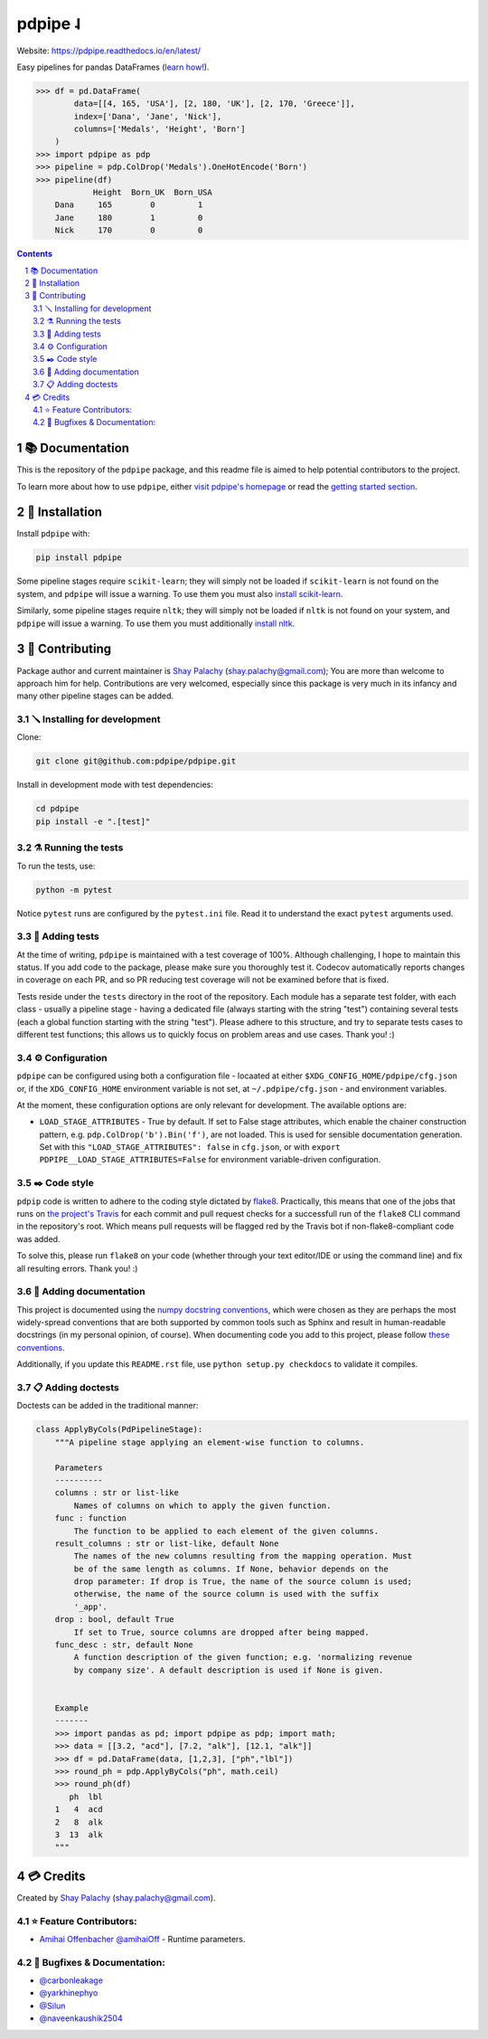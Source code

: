 pdpipe ˨
########

|PyPI-Status| |Downloads| |PyPI-Versions| |Build-Status| |Codecov| |Codefactor| |CodeStyle| |LICENCE|


Website: `https://pdpipe.readthedocs.io/en/latest/ <https://pdpipe.readthedocs.io/en/latest/>`_

Easy pipelines for pandas DataFrames (`learn how! <https://tirthajyoti.github.io/Notebooks/Pandas-pipeline-with-pdpipe>`_).

.. code-block:: python

  >>> df = pd.DataFrame(
          data=[[4, 165, 'USA'], [2, 180, 'UK'], [2, 170, 'Greece']],
          index=['Dana', 'Jane', 'Nick'],
          columns=['Medals', 'Height', 'Born']
      )
  >>> import pdpipe as pdp
  >>> pipeline = pdp.ColDrop('Medals').OneHotEncode('Born')
  >>> pipeline(df)
              Height  Born_UK  Born_USA
      Dana     165        0         1
      Jane     180        1         0
      Nick     170        0         0

.. .. alternative symbols: ˨ ᛪ ᛢ ᚶ ᚺ ↬ ⑀ ⤃ ⤳ ⥤ 』

.. contents::

.. section-numbering::

📚 Documentation
================

This is the repository of the ``pdpipe`` package, and this readme file is aimed to help potential contributors to the project.

To learn more about how to use ``pdpipe``, either `visit pdpipe's homepage <https://pdpipe.readthedocs.io/en/latest/>`_ or read the `getting started section <https://pdpipe.readthedocs.io/en/latest/starting/install/>`_.


🔩 Installation
===============

Install ``pdpipe`` with:

.. code-block:: bash

  pip install pdpipe

Some pipeline stages require ``scikit-learn``; they will simply not be loaded if ``scikit-learn`` is not found on the system, and ``pdpipe`` will issue a warning. To use them you must also `install scikit-learn <http://scikit-learn.org/stable/install.html>`_.


Similarly, some pipeline stages require ``nltk``; they will simply not be loaded if ``nltk`` is not found on your system, and ``pdpipe`` will issue a warning. To use them you must additionally `install nltk <http://www.nltk.org/install.html>`_.



🎁 Contributing
===============

Package author and current maintainer is `Shay Palachy <http://www.shaypalachy.com/>`_ (shay.palachy@gmail.com); You are more than welcome to approach him for help. Contributions are very welcomed, especially since this package is very much in its infancy and many other pipeline stages can be added.

🪛 Installing for development
-----------------------------

Clone:

.. code-block:: bash

  git clone git@github.com:pdpipe/pdpipe.git


Install in development mode with test dependencies:

.. code-block:: bash

  cd pdpipe
  pip install -e ".[test]"


⚗️ Running the tests
--------------------

To run the tests, use:

.. code-block:: bash

  python -m pytest


Notice ``pytest`` runs are configured by the ``pytest.ini`` file. Read it to understand the exact ``pytest`` arguments used.


🔬 Adding tests
---------------

At the time of writing, ``pdpipe`` is maintained with a test coverage of 100%. Although challenging, I hope to maintain this status. If you add code to the package, please make sure you thoroughly test it. Codecov automatically reports changes in coverage on each PR, and so PR reducing test coverage will not be examined before that is fixed.

Tests reside under the ``tests`` directory in the root of the repository. Each module has a separate test folder, with each class - usually a pipeline stage - having a dedicated file (always starting with the string "test") containing several tests (each a global function starting with the string "test"). Please adhere to this structure, and try to separate tests cases to different test functions; this allows us to quickly focus on problem areas and use cases. Thank you! :)


⚙️ Configuration
----------------

``pdpipe`` can be configured using both a configuration file - locaated at either ``$XDG_CONFIG_HOME/pdpipe/cfg.json`` or, if the ``XDG_CONFIG_HOME`` environment variable is not set, at ``~/.pdpipe/cfg.json`` - and environment variables.

At the moment, these configuration options are only relevant for development. The available options are:

* ``LOAD_STAGE_ATTRIBUTES`` - True by default. If set to False stage attributes, which enable the chainer construction pattern, e.g. ``pdp.ColDrop('b').Bin('f')``, are not loaded. This is used for sensible documentation generation. Set with this ``"LOAD_STAGE_ATTRIBUTES": false`` in ``cfg.json``, or with ``export PDPIPE__LOAD_STAGE_ATTRIBUTES=False`` for environment variable-driven configuration.


✒️ Code style
-------------

``pdpip`` code is written to adhere to the coding style dictated by `flake8 <http://flake8.pycqa.org/en/latest/>`_. Practically, this means that one of the jobs that runs on `the project's Travis <https://travis-ci.org/pdpipe/pdpipe>`_ for each commit and pull request checks for a successfull run of the ``flake8`` CLI command in the repository's root. Which means pull requests will be flagged red by the Travis bot if non-flake8-compliant code was added.

To solve this, please run ``flake8`` on your code (whether through your text editor/IDE or using the command line) and fix all resulting errors. Thank you! :)


📓 Adding documentation
-----------------------

This project is documented using the `numpy docstring conventions`_, which were chosen as they are perhaps the most widely-spread conventions that are both supported by common tools such as Sphinx and result in human-readable docstrings (in my personal opinion, of course). When documenting code you add to this project, please follow `these conventions`_.

.. _`numpy docstring conventions`: https://numpydoc.readthedocs.io/en/latest/format.html#docstring-standard
.. _`these conventions`: https://numpydoc.readthedocs.io/en/latest/format.html#docstring-standard

Additionally, if you update this ``README.rst`` file,  use ``python setup.py checkdocs`` to validate it compiles.


📋 Adding doctests
------------------

Doctests can be added in the traditional manner:

.. code-block:: python


    class ApplyByCols(PdPipelineStage):
        """A pipeline stage applying an element-wise function to columns.

        Parameters
        ----------
        columns : str or list-like
            Names of columns on which to apply the given function.
        func : function
            The function to be applied to each element of the given columns.
        result_columns : str or list-like, default None
            The names of the new columns resulting from the mapping operation. Must
            be of the same length as columns. If None, behavior depends on the
            drop parameter: If drop is True, the name of the source column is used;
            otherwise, the name of the source column is used with the suffix
            '_app'.
        drop : bool, default True
            If set to True, source columns are dropped after being mapped.
        func_desc : str, default None
            A function description of the given function; e.g. 'normalizing revenue
            by company size'. A default description is used if None is given.


        Example
        -------
        >>> import pandas as pd; import pdpipe as pdp; import math;
        >>> data = [[3.2, "acd"], [7.2, "alk"], [12.1, "alk"]]
        >>> df = pd.DataFrame(data, [1,2,3], ["ph","lbl"])
        >>> round_ph = pdp.ApplyByCols("ph", math.ceil)
        >>> round_ph(df)
           ph  lbl
        1   4  acd
        2   8  alk
        3  13  alk
        """


💳 Credits
==========
Created by `Shay Palachy <http://www.shaypalachy.com/>`_  (shay.palachy@gmail.com).

⭐ Feature Contributors:
------------------------

* `Amihai Offenbacher @amihaiOff <https://github.com/amihaiOff>`_ - Runtime parameters.

🐞 Bugfixes & Documentation:
----------------------------

* `@carbonleakage <https://github.com/carbonleakage>`_

* `@yarkhinephyo <https://github.com/yarkhinephyo>`_

* `@Silun <https://github.com/Silun>`_

* `@naveenkaushik2504 <https://github.com/naveenkaushik2504>`_

.. alternative:
.. https://badge.fury.io/py/yellowbrick.svg

.. |PyPI-Status| image:: https://img.shields.io/pypi/v/pdpipe.svg
  :target: https://pypi.org/project/pdpipe

.. |PyPI-Versions| image:: https://img.shields.io/pypi/pyversions/pdpipe.svg
   :target: https://pypi.org/project/pdpipe

.. |Build-Status| image:: https://github.com/pdpipe/pdpipe/actions/workflows/test.yml/badge.svg
  :target: https://github.com/pdpipe/pdpipe/actions/workflows/test.yml

.. |LICENCE| image:: https://img.shields.io/badge/License-MIT-ff69b4.svg
  :target: https://pypi.python.org/pypi/pdpipe

.. .. |LICENCE| image:: https://github.com/shaypal5/pdpipe/blob/master/mit_license_badge.svg
  :target: https://pypi.python.org/pypi/pdpipe

.. https://img.shields.io/pypi/l/pdpipe.svg

.. |Codecov| image:: https://codecov.io/github/pdpipe/pdpipe/coverage.svg?branch=master
   :target: https://codecov.io/github/pdpipe/pdpipe?branch=master


.. |Codacy|  image:: https://api.codacy.com/project/badge/Grade/7d605e063f114ecdb5569266bd0226cd
   :alt: Codacy Badge
   :target: https://app.codacy.com/app/shaypal5/pdpipe?utm_source=github.com&utm_medium=referral&utm_content=shaypal5/pdpipe&utm_campaign=Badge_Grade_Dashboard

.. |Requirements| image:: https://requires.io/github/shaypal5/pdpipe/requirements.svg?branch=master
     :target: https://requires.io/github/shaypal5/pdpipe/requirements/?branch=master
     :alt: Requirements Status

.. |Downloads| image:: https://pepy.tech/badge/pdpipe
     :target: https://pepy.tech/project/pdpipe
     :alt: PePy stats

.. |Codefactor| image:: https://www.codefactor.io/repository/github/pdpipe/pdpipe/badge?style=plastic
     :target: https://www.codefactor.io/repository/github/pdpipe/pdpipe
     :alt: Codefactor code quality

.. |CodeStyle| image:: https://img.shields.io/badge/code%20style-black-000000.svg
    :target: https://github.com/psf/black
     :alt: Black code style code
